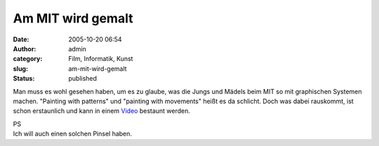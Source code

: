 Am MIT wird gemalt
##################
:date: 2005-10-20 06:54
:author: admin
:category: Film, Informatik, Kunst
:slug: am-mit-wird-gemalt
:status: published

Man muss es wohl gesehen haben, um es zu glaube, was die Jungs und
Mädels beim MIT so mit graphischen Systemen machen. "Painting with
patterns" und "painting with movements" heißt es da schlicht. Doch was
dabei rauskommt, ist schon erstaunlich und kann in einem
`Video <http://web.media.mit.edu/~kimiko/iobrush/iobrush_quicktime_medium.mov>`__
bestaunt werden.

| PS
| Ich will auch einen solchen Pinsel haben.
